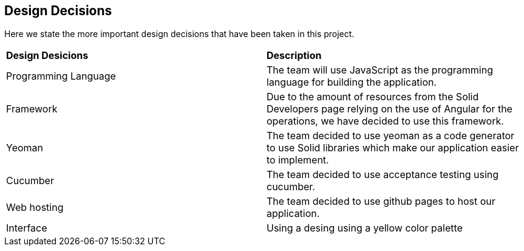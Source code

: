 [[section-design-decisions]]
== Design Decisions
Here we state the more important design decisions that have been taken in this project.

|===
|*Design Desicions*|*Description*
|Programming Language | The team will use JavaScript as the programming language for building the application.

|Framework | Due to the amount of resources from the Solid Developers page relying on the use of Angular for the operations, we have decided to use this framework.
|Yeoman | The team decided to use yeoman as a code generator to use Solid libraries which make our application easier to implement.
|Cucumber| The team decided to use acceptance testing using cucumber.
|Web hosting | The team decided to use github pages to host our application.
|Interface| Using a desing using a yellow color palette

|===


